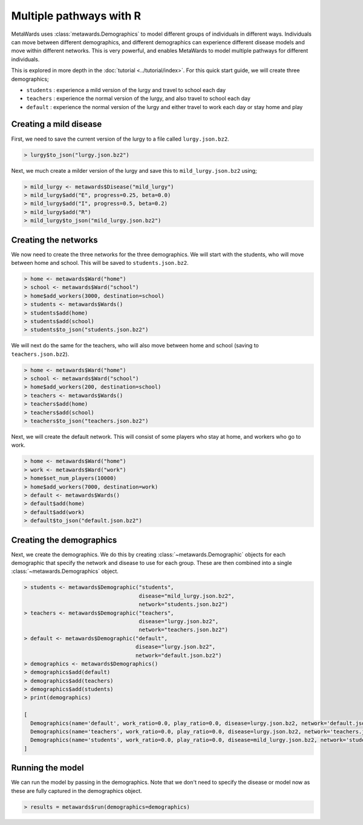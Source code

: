 ========================
Multiple pathways with R
========================

MetaWards uses :class:`metawards.Demographics` to model different groups
of individuals in different ways. Individuals can move between
different demographics, and different demographics can experience
different disease models and move within different networks. This
is very powerful, and enables MetaWards to model multiple pathways
for different individuals.

This is explored in more depth in the :doc:`tutorial <../tutorial/index>`.
For this quick start guide, we will create three demographics;

* ``students`` : experience a mild version of the lurgy and travel to school each day
* ``teachers`` : experience the normal version of the lurgy, and also travel to school each day
* ``default`` : experience the normal version of the lurgy and either travel to work each day or stay home and play

Creating a mild disease
-----------------------

First, we need to save the current version of the lurgy to a file called
``lurgy.json.bz2``.

.. code-block:: R

   > lurgy$to_json("lurgy.json.bz2")

Next, we much create a milder version of the lurgy and save this to
``mild_lurgy.json.bz2`` using;

.. code-block:: R

   > mild_lurgy <- metawards$Disease("mild_lurgy")
   > mild_lurgy$add("E", progress=0.25, beta=0.0)
   > mild_lurgy$add("I", progress=0.5, beta=0.2)
   > mild_lurgy$add("R")
   > mild_lurgy$to_json("mild_lurgy.json.bz2")

Creating the networks
---------------------

We now need to create the three networks for the three demographics.
We will start with the students, who will move between home and school.
This will be saved to ``students.json.bz2``.

.. code-block:: R

   > home <- metawards$Ward("home")
   > school <- metawards$Ward("school")
   > home$add_workers(3000, destination=school)
   > students <- metawards$Wards()
   > students$add(home)
   > students$add(school)
   > students$to_json("students.json.bz2")

We will next do the same for the teachers, who will also move between
home and school (saving to ``teachers.json.bz2``).

.. code-block:: R

   > home <- metawards$Ward("home")
   > school <- metawards$Ward("school")
   > home$add_workers(200, destination=school)
   > teachers <- metawards$Wards()
   > teachers$add(home)
   > teachers$add(school)
   > teachers$to_json("teachers.json.bz2")

Next, we will create the default network. This will consist of some players
who stay at home, and workers who go to work.

.. code-block:: R

   > home <- metawards$Ward("home")
   > work <- metawards$Ward("work")
   > home$set_num_players(10000)
   > home$add_workers(7000, destination=work)
   > default <- metawards$Wards()
   > default$add(home)
   > default$add(work)
   > default$to_json("default.json.bz2")

Creating the demographics
-------------------------

Next, we create the demographics. We do this by creating
:class:`~metawards.Demographic` objects for each demographic that
specify the network and disease to use for each group. These are then
combined into a single :class:`~metawards.Demographics` object.

.. code-block:: R

   > students <- metawards$Demographic("students",
                                       disease="mild_lurgy.json.bz2",
                                       network="students.json.bz2")
   > teachers <- metawards$Demographic("teachers",
                                       disease="lurgy.json.bz2",
                                       network="teachers.json.bz2")
   > default <- metawards$Demographic("default",
                                      disease="lurgy.json.bz2",
                                      network="default.json.bz2")
   > demographics <- metawards$Demographics()
   > demographics$add(default)
   > demographics$add(teachers)
   > demographics$add(students)
   > print(demographics)

   [
     Demographics(name='default', work_ratio=0.0, play_ratio=0.0, disease=lurgy.json.bz2, network='default.json.bz2')
     Demographics(name='teachers', work_ratio=0.0, play_ratio=0.0, disease=lurgy.json.bz2, network='teachers.json.bz2')
     Demographics(name='students', work_ratio=0.0, play_ratio=0.0, disease=mild_lurgy.json.bz2, network='students.json.bz2')
   ]

Running the model
-----------------

We can run the model by passing in the demographics. Note that we don't
need to specify the disease or model now as these are fully captured
in the demographics object.

.. code-block:: R

   > results = metawards$run(demographics=demographics)